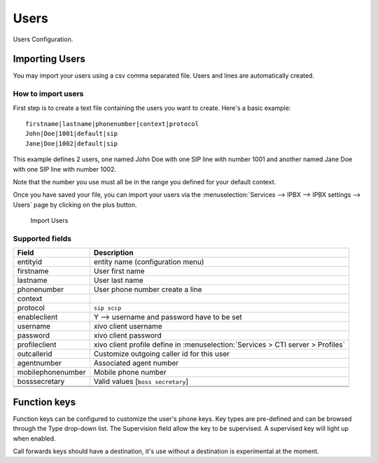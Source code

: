 *****
Users
*****

Users Configuration.


.. index:: users

Importing Users
===============

You may import your users using a csv comma separated file. Users and lines are automatically created.


How to import users
-------------------

First step is to create a text file containing the users you want to create. Here's a basic example::

   firstname|lastname|phonenumber|context|protocol
   John|Doe|1001|default|sip
   Jane|Doe|1002|default|sip

This example defines 2 users, one named John Doe with one SIP line with number 1001 and another named Jane Doe with one SIP line with number 1002.

Note that the number you use must all be in the range you defined for your default context.

Once you have saved your file, you can import your users via
the :menuselection:`Services --> IPBX --> IPBX settings --> Users` page by clicking on the plus button.

.. figure:: images/Import_user_menu.png
   :scale: 80%
   :alt: Import users

   Import Users


Supported fields
----------------

+-------------------+---------------------------------------------------------------------------------+
| Field             | Description                                                                     |
|                   |                                                                                 |
+===================+=================================================================================+
| entityid          | entity name (configuration menu)                                                |
+-------------------+---------------------------------------------------------------------------------+
| firstname         | User first name                                                                 |
+-------------------+---------------------------------------------------------------------------------+
| lastname          | User last name                                                                  |
+-------------------+---------------------------------------------------------------------------------+
| phonenumber       | User phone number create a line                                                 |
+-------------------+---------------------------------------------------------------------------------+
| context           |                                                                                 |
+-------------------+---------------------------------------------------------------------------------+
| protocol          | ``sip sccp``                                                                    |
+-------------------+---------------------------------------------------------------------------------+
| enableclient      | Y  --> username and password have to be set                                     |
+-------------------+---------------------------------------------------------------------------------+
| username          | xivo client username                                                            |
+-------------------+---------------------------------------------------------------------------------+
| password          | xivo client password                                                            |
+-------------------+---------------------------------------------------------------------------------+
| profileclient     | xivo client profile define in :menuselection:`Services > CTI server > Profiles` |
+-------------------+---------------------------------------------------------------------------------+
| outcallerid       | Customize outgoing caller id for this user                                      |
+-------------------+---------------------------------------------------------------------------------+
| agentnumber       | Associated agent number                                                         |
+-------------------+---------------------------------------------------------------------------------+
| mobilephonenumber | Mobile phone number                                                             |
+-------------------+---------------------------------------------------------------------------------+
| bosssecretary     | Valid values [``boss secretary``]                                               |
+-------------------+---------------------------------------------------------------------------------+
|                   |                                                                                 |
+-------------------+---------------------------------------------------------------------------------+
|                   |                                                                                 |
+-------------------+---------------------------------------------------------------------------------+


Function keys
=============

Function keys can be configured to customize the user's phone keys. Key types are pre-defined and can be browsed through the Type drop-down list. The Supervision field allow the key to be supervised. A supervised key will light up when enabled.

.. image:: images/funckeys.png

Call forwards keys should have a destination, it's use without a destination is experimental at the moment.
